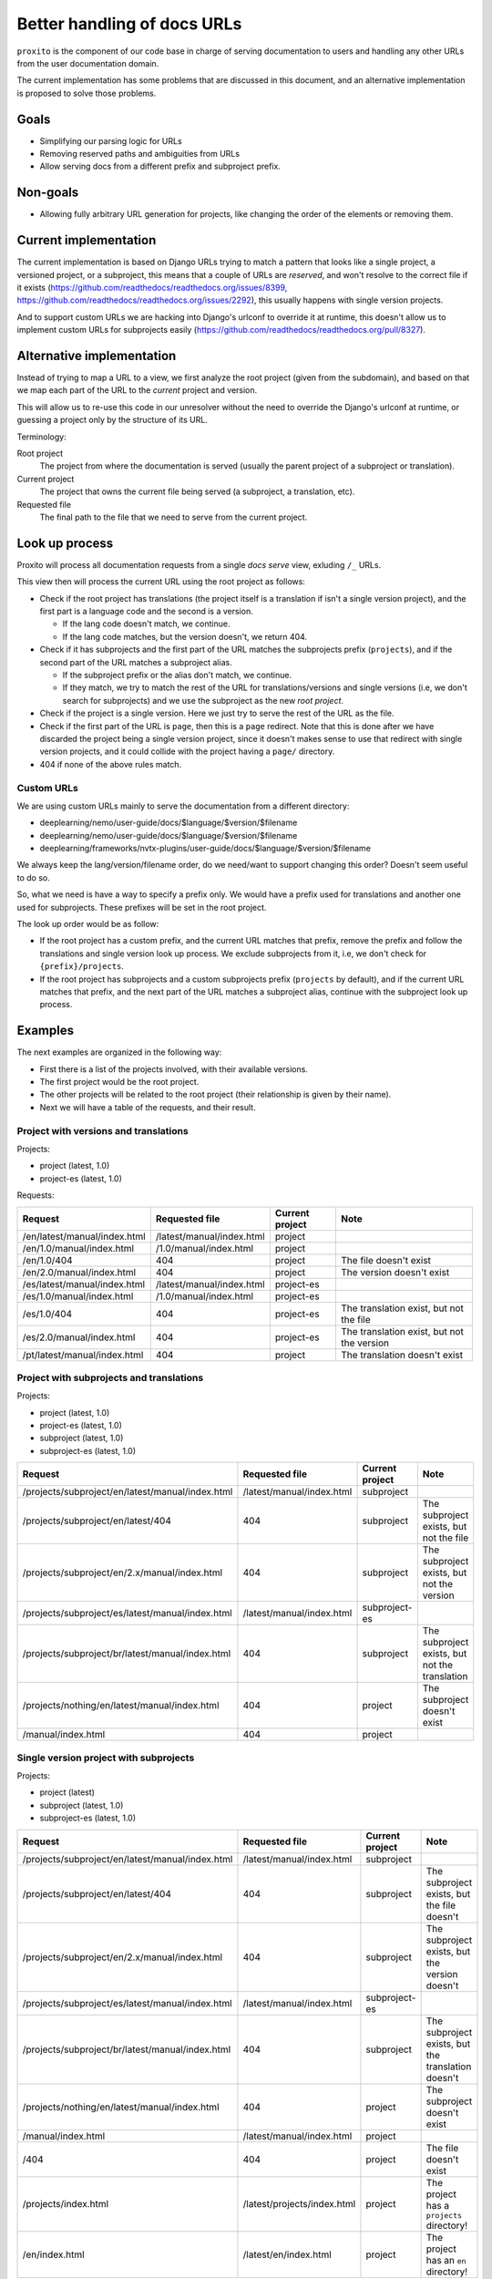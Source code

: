 Better handling of docs URLs
============================

``proxito`` is the component of our code base in charge of serving documentation
to users and handling any other URLs from the user documentation domain.

The current implementation has some problems that are discussed in this document,
and an alternative implementation is proposed to solve those problems.

Goals
-----

* Simplifying our parsing logic for URLs
* Removing reserved paths and ambiguities from URLs
* Allow serving docs from a different prefix and subproject prefix.

Non-goals
---------

* Allowing fully arbitrary URL generation for projects,
  like changing the order of the elements or removing them.

Current implementation
----------------------

The current implementation is based on Django URLs
trying to match a pattern that looks like a single project, a versioned project,
or a subproject, this means that a couple of URLs are *reserved*,
and won't resolve to the correct file if it exists
(https://github.com/readthedocs/readthedocs.org/issues/8399, https://github.com/readthedocs/readthedocs.org/issues/2292),
this usually happens with single version projects.

And to support custom URLs we are hacking into Django's urlconf
to override it at runtime,
this doesn't allow us to implement custom URLs for subprojects easily
(https://github.com/readthedocs/readthedocs.org/pull/8327).

Alternative implementation
--------------------------

Instead of trying to map a URL to a view,
we first analyze the root project (given from the subdomain),
and based on that we map each part of the URL to the *current* project and version.

This will allow us to re-use this code in our unresolver
without the need to override the Django's urlconf at runtime,
or guessing a project only by the structure of its URL.

Terminology:

Root project
  The project from where the documentation
  is served (usually the parent project of a subproject or translation).
Current project
  The project that owns the current file being served
  (a subproject, a translation, etc).
Requested file
  The final path to the file that we need to serve from the current project.

Look up process
---------------

Proxito will process all documentation requests from a single *docs serve* view,
exluding ``/_`` URLs.

This view then will process the current URL using the root project as follows:

- Check if the root project has translations
  (the project itself is a translation if isn't a single version project),
  and the first part is a language code and the second is a version.

  - If the lang code doesn't match, we continue.
  - If the lang code matches, but the version doesn't, we return 404.

- Check if it has subprojects and the first part of the URL matches the subprojects prefix (``projects``),
  and if the second part of the URL matches a subproject alias.

  - If the subproject prefix or the alias don't match, we continue.
  - If they match, we try to match the rest of the URL for translations/versions and single versions
    (i.e, we don't search for subprojects) and we use the subproject as the new *root project*.

- Check if the project is a single version.
  Here we just try to serve the rest of the URL as the file.

- Check if the first part of the URL is ``page``,
  then this is a ``page`` redirect.
  Note that this is done after we have discarded the project being a single version
  project, since it doesn't makes sense to use that redirect with single version projects,
  and it could collide with the project having a ``page/`` directory.

- 404 if none of the above rules match.

Custom URLs
~~~~~~~~~~~

We are using custom URLs mainly to serve the documentation
from a different directory:

- deeplearning/nemo/user-guide/docs/$language/$version/$filename
- deeplearning/nemo/user-guide/docs/$language/$version/$filename
- deeplearning/frameworks/nvtx-plugins/user-guide/docs/$language/$version/$filename

We always keep the lang/version/filename order,
do we need/want to support changing this order?
Doesn't seem useful to do so.

So, what we need is have a way to specify a prefix only.
We would have a prefix used for translations and another one used for subprojects.
These prefixes will be set in the root project.

The look up order would be as follow:

- If the root project has a custom prefix, and the current URL matches that prefix,
  remove the prefix and follow the translations and single version look up process.
  We exclude subprojects from it, i.e, we don't check for ``{prefix}/projects``.
- If the root project has subprojects and a custom subprojects prefix (``projects`` by default),
  and if the current URL matches that prefix,
  and the next part of the URL matches a subproject alias,
  continue with the subproject look up process.

Examples
--------

The next examples are organized in the following way:

- First there is a list of the projects involved,
  with their available versions.
- The first project would be the root project.
- The other projects will be related to the root project
  (their relationship is given by their name).
- Next we will have a table of the requests,
  and their result.

Project with versions and translations
~~~~~~~~~~~~~~~~~~~~~~~~~~~~~~~~~~~~~~

Projects:

- project (latest, 1.0)
- project-es (latest, 1.0)

Requests:

.. list-table::
   :header-rows: 1

   * - Request
     - Requested file
     - Current project
     - Note
   * - /en/latest/manual/index.html
     - /latest/manual/index.html
     - project
     -
   * - /en/1.0/manual/index.html
     - /1.0/manual/index.html
     - project
     -
   * - /en/1.0/404
     - 404
     - project
     - The file doesn't exist
   * - /en/2.0/manual/index.html
     - 404
     - project
     - The version doesn't exist
   * - /es/latest/manual/index.html
     - /latest/manual/index.html
     - project-es
     -
   * - /es/1.0/manual/index.html
     - /1.0/manual/index.html
     - project-es
     -
   * - /es/1.0/404
     - 404
     - project-es
     - The translation exist, but not the file
   * - /es/2.0/manual/index.html
     - 404
     - project-es
     - The translation exist, but not the version
   * - /pt/latest/manual/index.html
     - 404
     - project
     - The translation doesn't exist

Project with subprojects and translations
~~~~~~~~~~~~~~~~~~~~~~~~~~~~~~~~~~~~~~~~~

Projects:

- project (latest, 1.0)
- project-es (latest, 1.0)
- subproject (latest, 1.0)
- subproject-es (latest, 1.0)

.. list-table::
   :header-rows: 1

   * - Request
     - Requested file
     - Current project
     - Note
   * - /projects/subproject/en/latest/manual/index.html
     - /latest/manual/index.html
     - subproject
     -
   * - /projects/subproject/en/latest/404
     - 404
     - subproject
     - The subproject exists, but not the file
   * - /projects/subproject/en/2.x/manual/index.html
     - 404
     - subproject
     - The subproject exists, but not the version
   * - /projects/subproject/es/latest/manual/index.html
     - /latest/manual/index.html
     - subproject-es
     -
   * - /projects/subproject/br/latest/manual/index.html
     - 404
     - subproject
     - The subproject exists, but not the translation
   * - /projects/nothing/en/latest/manual/index.html
     - 404
     - project
     - The subproject doesn't exist
   * - /manual/index.html
     - 404
     - project
     -

Single version project with subprojects
~~~~~~~~~~~~~~~~~~~~~~~~~~~~~~~~~~~~~~~

Projects:

- project (latest)
- subproject (latest, 1.0)
- subproject-es (latest, 1.0)

.. list-table::
   :header-rows: 1

   * - Request
     - Requested file
     - Current project
     - Note
   * - /projects/subproject/en/latest/manual/index.html
     - /latest/manual/index.html
     - subproject
     -
   * - /projects/subproject/en/latest/404
     - 404
     - subproject
     - The subproject exists, but the file doesn't
   * - /projects/subproject/en/2.x/manual/index.html
     - 404
     - subproject
     - The subproject exists, but the version doesn't
   * - /projects/subproject/es/latest/manual/index.html
     - /latest/manual/index.html
     - subproject-es
     -
   * - /projects/subproject/br/latest/manual/index.html
     - 404
     - subproject
     - The subproject exists, but the translation doesn't
   * - /projects/nothing/en/latest/manual/index.html
     - 404
     - project
     - The subproject doesn't exist
   * - /manual/index.html
     - /latest/manual/index.html
     - project
     -
   * - /404
     - 404
     - project
     - The file doesn't exist
   * - /projects/index.html
     - /latest/projects/index.html
     - project
     - The project has a ``projects`` directory!
   * - /en/index.html
     - /latest/en/index.html
     - project
     - The project has an ``en`` directory!

Project with single version subprojects
~~~~~~~~~~~~~~~~~~~~~~~~~~~~~~~~~~~~~~~

Projects:

- project (latest, 1.0)
- project-es (latest, 1.0)
- subproject (latest)

.. list-table::
   :header-rows: 1

   * - Request
     - Requested file
     - Current project
     - Note
   * - /projects/subproject/manual/index.html
     - /latest/manual/index.html
     - subproject
     -
   * - /projects/subproject/en/latest/manual/index.html
     - 404
     - subproject
     - The subproject is single version
   * - /projects/subproject/404
     - 404
     - subproject
     - The subproject exists, but the file doesn't
   * - /projects/subproject/br/latest/manual/index.html
     - /latest/br/latest/manual/index.html
     - subproject
     - The subproject has a ``br`` directory!
   * - /projects/nothing/manual/index.html
     - 404
     - project
     - The subproject doesn't exist
   * - /en/latest/manual/index.html
     - /latest/manual/index.html
     - project
     -
   * - /404
     - 404
     - project
     -

Project with custom prefix
~~~~~~~~~~~~~~~~~~~~~~~~~~

- project (latest, 1.0)
- subproject (latest, 1.0)

``project`` has the ``prefix`` prefix, and ``sub`` subproject prefix.

.. list-table::
   :header-rows: 1

   * - Request
     - Requested file
     - Current project
     - Note
   * - /en/latest/manual/index.html
     - 404
     - project
     - The prefix doesn't match
   * - /prefix/en/latest/manual/index.html
     - /latest/manual/index.html
     - project
     -
   * - /projects/subproject/en/latest/manual/index.html
     - 404
     - project
     - The subproject prefix doesn't match
   * - /sub/subproject/en/latest/manual/index.html
     - /latest/manual/index.html
     - subproject
     -
   * - /sub/nothing/en/latest/manual/index.html
     - 404
     - project
     - The subproject doesn't exist

Project with custom subproject prefix (empty)
~~~~~~~~~~~~~~~~~~~~~~~~~~~~~~~~~~~~~~~~~~~~~

- project (latest, 1.0)
- subproject (latest, 1.0)

``project`` has the ``/`` subproject prefix,
this allow us to serve subprojects without using a prefix.

.. list-table::
   :header-rows: 1

   * - Request
     - Requested file
     - Current project
     - Note
   * - /en/latest/manual/index.html
     - /latest/manual/index.html
     - project
     -
   * - /projects/subproject/en/latest/manual/index.html
     - 404
     - project
     - The subproject prefix doesn't match
   * - /subproject/en/latest/manual/index.html
     - /latest/manual/index.html
     - subproject
     -
   * - /nothing/en/latest/manual/index.html
     - /latest/manual/index.html
     - project
     - The subproject/file doesn't exist

Implementation example
----------------------

This is a simplified version of the implementation,
there are some small optimizations and validations that will be in the
final implementation.

In the final implementation we will be using regular expressions to extract
the parts from the URL.

.. code-block:: python

   from readthedocs.projects.models import Project

   LANGUAGES = {"es", "en"}

   def pop_parts(path, n):
       if path[0] == '/':
          path  = path[1:]
       parts = path.split('/', maxsplit=n)
       start, end = parts[:n], parts[n:]
       end = end[0] if end else ''
       return start, end


   def resolve(canonical_project: Project, path: str, check_subprojects=True):
       prefix = '/'
       if canonical_project.prefix:
           prefix = canonical_project.prefix
       subproject_prefix = "/projects"
       if canonical_project.subproject_prefix:
           subproject_prefix = canonical_project.subproject_prefix

       # Multiversion project.
       if path.startswith(prefix):
           new_path = path.removeprefix(prefix)
           parts, new_path = pop_parts(new_path, 2)
           language, version_slug = parts
           if not canonical_project.single_version and language in LANGUAGES:
               if canonical_project.language == language:
                   project = canonical_project
           else:
               project = canonical_project.translations.filter(language=language).first()
               if project:
                   version = project.versions.filter(slug=version_slug).first()
                   if version:
                       return project, version, new_path
                   return project, None, None

       # Subprojects.
       if check_subprojects and path.startswith(subproject_prefix):
           new_path = path.removeprefix(subproject_prefix)
           parts, new_path = pop_parts(new_path, 1)
           project_slug = parts[0]
           project = canonical_project.subprojects.filter(alias=project_slug).first()
           if project:
               return resolve(
                   canonical_project=project,
                   path=new_path,
                   check_subprojects=False,
               )

       # Single project.
       if path.startswith(prefix):
           new_path = path.removeprefix(prefix)
           if canonical_project.single_version:
               version = canonical_project.versions.filter(
                   slug=canonical_project.default_version
               ).first()
               if version:
                   return canonical_project, version, new_path
               return canonical_project, None, None

       return None, None, None


   def view(canonical_project, path):
       current_project, version, file = resolve(
           canonical_project=canonical_project,
           path=path,
       )
       if current_project and version:
           return serve(current_project, version, file)

       if current_project:
           return serve_404(current_project)

       return serve_404(canonical_project)


   def serve_404(project, version=None):
       pass


   def serve(project, version, file):
       pass


Performance
~~~~~~~~~~~

Performance is mainly driven by the number of database lookups.
There is an additional impact performing a regex lookup.

- A single version project:

  - ``/index.html``: 1, the version.
  - ``/projects/guides/index.html``: 2, the version and one additional lookup for a path that looks like a subproject.

- A multi version project:

  - ``/en/latest/index.html``: 1, the version.
  - ``/es/latest/index.html``: 2, the translation and the version.
  - ``/br/latest/index.html``: 1, the translation (it doesn't exist).

- A project with single version subprojects:

  - ``/projects/subproject/index.html``: 2, the subproject and its version.

- A project with multi version subprojects:

  - ``/projects/subproject/en/latest/index.html``: 2, the subproject and its version.
  - ``/projects/subproject/es/latest/index.html``: 3, the subproject, the translation, and its version.
  - ``/projects/subproject/br/latest/index.html``: 2, the subproject and the translation (it doesn't exist).

As seen, the number of database lookups are the minimal
required to get the current project and version,
this is a minimum of 1, and maximum of 3.

Questions
---------

- When using custom URLs,
  should we support changing the URLs
  that aren't related to doc serving?

  These are:

  - Health check
  - Proxied APIs
  - robots and sitemap
  - The ``page`` redirect

  This can be useful for people that proxy us from another path.

- Should we use the urlconf from the subproject when processing it?
  This is an URL like ``/projects/subproject/custom/prefix/en/latest/index.html``.

  I don't think that's useful, but it should be easy to support if needed.

- Should we support the page redirect when using a custom subproject prefix?
  This is ``/{prefix}/subproject/page/index.html``.
